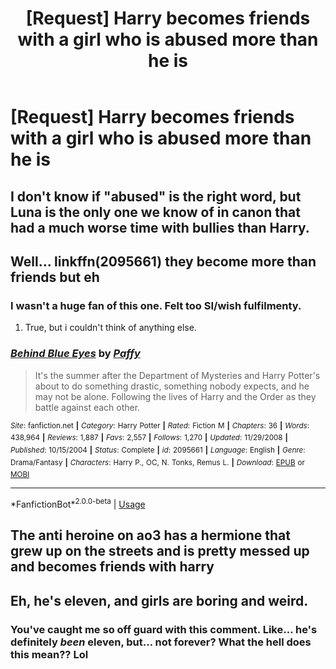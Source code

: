 #+TITLE: [Request] Harry becomes friends with a girl who is abused more than he is

* [Request] Harry becomes friends with a girl who is abused more than he is
:PROPERTIES:
:Author: UndergroundNerd
:Score: 7
:DateUnix: 1527440343.0
:DateShort: 2018-May-27
:FlairText: Request
:END:

** I don't know if "abused" is the right word, but Luna is the only one we know of in canon that had a much worse time with bullies than Harry.
:PROPERTIES:
:Author: Frix
:Score: 10
:DateUnix: 1527453687.0
:DateShort: 2018-May-28
:END:


** Well... linkffn(2095661) they become more than friends but eh
:PROPERTIES:
:Author: prongspadfootmoony
:Score: 2
:DateUnix: 1527446680.0
:DateShort: 2018-May-27
:END:

*** I wasn't a huge fan of this one. Felt too SI/wish fulfilmenty.
:PROPERTIES:
:Author: AskMeAboutKtizo
:Score: 3
:DateUnix: 1527451807.0
:DateShort: 2018-May-28
:END:

**** True, but i couldn't think of anything else.
:PROPERTIES:
:Author: prongspadfootmoony
:Score: 1
:DateUnix: 1527452554.0
:DateShort: 2018-May-28
:END:


*** [[https://www.fanfiction.net/s/2095661/1/][*/Behind Blue Eyes/*]] by [[https://www.fanfiction.net/u/260132/Paffy][/Paffy/]]

#+begin_quote
  It's the summer after the Department of Mysteries and Harry Potter's about to do something drastic, something nobody expects, and he may not be alone. Following the lives of Harry and the Order as they battle against each other.
#+end_quote

^{/Site/:} ^{fanfiction.net} ^{*|*} ^{/Category/:} ^{Harry} ^{Potter} ^{*|*} ^{/Rated/:} ^{Fiction} ^{M} ^{*|*} ^{/Chapters/:} ^{36} ^{*|*} ^{/Words/:} ^{438,964} ^{*|*} ^{/Reviews/:} ^{1,887} ^{*|*} ^{/Favs/:} ^{2,557} ^{*|*} ^{/Follows/:} ^{1,270} ^{*|*} ^{/Updated/:} ^{11/29/2008} ^{*|*} ^{/Published/:} ^{10/15/2004} ^{*|*} ^{/Status/:} ^{Complete} ^{*|*} ^{/id/:} ^{2095661} ^{*|*} ^{/Language/:} ^{English} ^{*|*} ^{/Genre/:} ^{Drama/Fantasy} ^{*|*} ^{/Characters/:} ^{Harry} ^{P.,} ^{OC,} ^{N.} ^{Tonks,} ^{Remus} ^{L.} ^{*|*} ^{/Download/:} ^{[[http://www.ff2ebook.com/old/ffn-bot/index.php?id=2095661&source=ff&filetype=epub][EPUB]]} ^{or} ^{[[http://www.ff2ebook.com/old/ffn-bot/index.php?id=2095661&source=ff&filetype=mobi][MOBI]]}

--------------

*FanfictionBot*^{2.0.0-beta} | [[https://github.com/tusing/reddit-ffn-bot/wiki/Usage][Usage]]
:PROPERTIES:
:Author: FanfictionBot
:Score: 1
:DateUnix: 1527446690.0
:DateShort: 2018-May-27
:END:


** The anti heroine on ao3 has a hermione that grew up on the streets and is pretty messed up and becomes friends with harry
:PROPERTIES:
:Author: Saiphxcarmen
:Score: 2
:DateUnix: 1527542585.0
:DateShort: 2018-May-29
:END:


** Eh, he's eleven, and girls are boring and weird.
:PROPERTIES:
:Author: richardwhereat
:Score: -3
:DateUnix: 1527481237.0
:DateShort: 2018-May-28
:END:

*** You've caught me so off guard with this comment. Like... he's definitely /been/ eleven, but... not forever? What the hell does this mean?? Lol
:PROPERTIES:
:Author: FerusGrim
:Score: 5
:DateUnix: 1527481374.0
:DateShort: 2018-May-28
:END:
